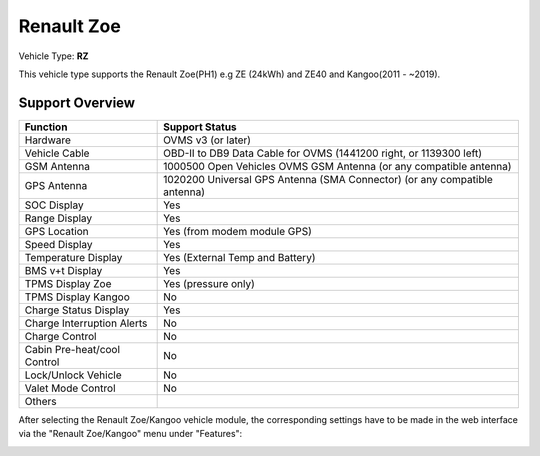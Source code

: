 =======================
Renault Zoe
=======================

Vehicle Type: **RZ**

This vehicle type supports the Renault Zoe(PH1) e.g ZE (24kWh) and ZE40 and Kangoo(2011 - ~2019).

----------------
Support Overview
----------------

=========================== ==============
Function                    Support Status
=========================== ==============
Hardware                    OVMS v3 (or later)
Vehicle Cable               OBD-II to DB9 Data Cable for OVMS (1441200 right, or 1139300 left)
GSM Antenna                 1000500 Open Vehicles OVMS GSM Antenna (or any compatible antenna)
GPS Antenna                 1020200 Universal GPS Antenna (SMA Connector) (or any compatible antenna)
SOC Display                 Yes
Range Display               Yes
GPS Location                Yes (from modem module GPS)
Speed Display               Yes
Temperature Display         Yes (External Temp and Battery)
BMS v+t Display             Yes
TPMS Display Zoe            Yes (pressure only)
TPMS Display Kangoo         No
Charge Status Display       Yes
Charge Interruption Alerts  No
Charge Control              No
Cabin Pre-heat/cool Control No
Lock/Unlock Vehicle         No
Valet Mode Control          No
Others
=========================== ==============

After selecting the Renault Zoe/Kangoo vehicle module, the corresponding settings have to be made in the web interface via the "Renault Zoe/Kangoo" menu under "Features":

.. image:: Features.png
    :width: 480px
